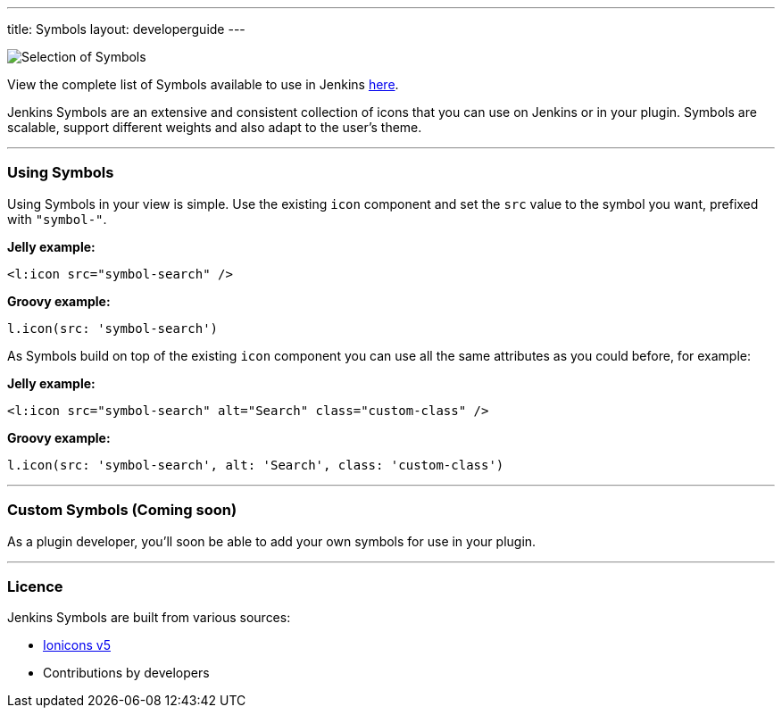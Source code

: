 ---
title: Symbols
layout: developerguide
---

image::/images/developer/views/symbols.svg[Selection of Symbols]
View the complete list of Symbols available to use in Jenkins link:https://github.com/jenkinsci/jenkins/tree/master/war/src/main/resources/images/symbols[here].

[.lead]
Jenkins Symbols are an extensive and consistent collection of icons that you can use on Jenkins or in your plugin.
Symbols are scalable, support different weights and also adapt to the user's theme.

---

=== Using Symbols

Using Symbols in your view is simple. Use the existing `icon` component and set the `src`
value to the symbol you want, prefixed with `"symbol-"`.

*Jelly example:*
[source, xml]
----
<l:icon src="symbol-search" />
----

*Groovy example:*
[source, groovy]
----
l.icon(src: 'symbol-search')
----

As Symbols build on top of the existing `icon` component you can use all the same attributes as
you could before, for example:

*Jelly example:*
[source, xml]
----
<l:icon src="symbol-search" alt="Search" class="custom-class" />
----

*Groovy example:*
[source, groovy]
----
l.icon(src: 'symbol-search', alt: 'Search', class: 'custom-class')
----

---

=== Custom Symbols (Coming soon)

As a plugin developer, you'll soon be able to add your own symbols for use in your plugin.

---

=== Licence

Jenkins Symbols are built from various sources:

* link:https://github.com/ionic-team/ionicons/blob/main/LICENSE[Ionicons v5]
* Contributions by developers
